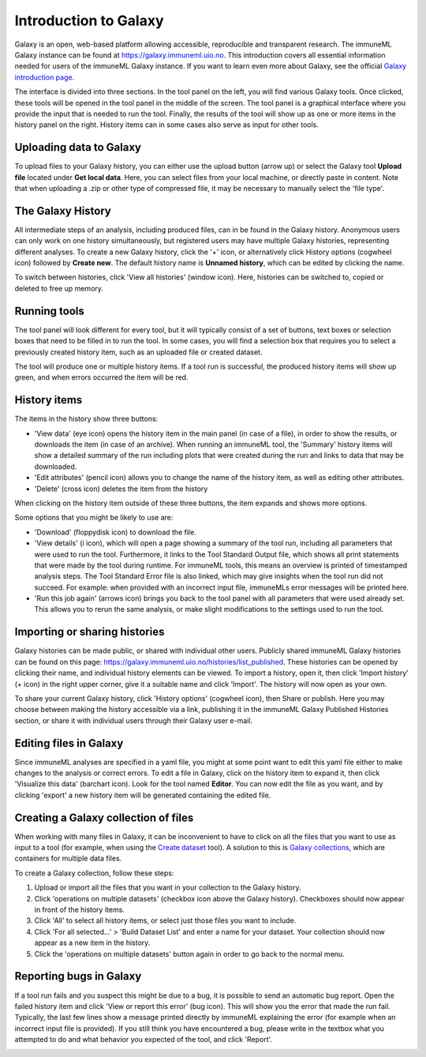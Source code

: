 Introduction to Galaxy
=========================================

Galaxy is an open, web-based platform allowing accessible, reproducible and transparent research.
The immuneML Galaxy instance can be found at https://galaxy.immuneml.uio.no.
This introduction covers all essential information needed for users of the immuneML Galaxy instance.
If you want to learn even more about Galaxy, see the official `Galaxy introduction page <https://galaxyproject.org/learn/>`_.

The interface is divided into three sections. In the tool panel on the left, you will find various Galaxy tools.
Once clicked, these tools will be opened in the tool panel in the middle of the screen. The tool panel is a graphical
interface where you provide the input that is needed to run the tool. Finally, the results of the tool will show
up as one or more items in the history panel on the right. History items can in some cases also serve as input for
other tools.


Uploading data to Galaxy
------------------------
To upload files to your Galaxy history, you can either use the upload button (arrow up) or select the Galaxy tool **Upload file**
located under **Get local data**. Here, you can select files from your local machine, or directly paste in content.
Note that when uploading a .zip or other type of compressed file, it may be necessary to manually select the 'file type'.

.. image:: ../_static/images/galaxy/galaxy_upload_data.png
   :alt: import button Galaxy
   :width: 250

The Galaxy History
------------------------
All intermediate steps of an analysis, including produced files, can in be found in the Galaxy history.
Anonymous users can only work on one history simultaneously, but registered users may have multiple Galaxy histories,
representing different analyses.
To create a new Galaxy history, click the '+' icon, or alternatively click History options (cogwheel icon) followed by **Create new**.
The default history name is **Unnamed history**, which can be edited by clicking the name.

To switch between histories, click 'View all histories' (window icon). Here, histories can be switched to, copied or deleted
to free up memory.

Running tools
------------------------
The tool panel will look different for every tool, but it will typically consist of a set of buttons, text boxes or selection
boxes that need to be filled in to run the tool. In some cases, you will find a selection box that requires you to select a
previously created history item, such as an uploaded file or created dataset.

.. image:: ../_static/images/galaxy/galaxy_train_ml_model.png
   :alt: train ML model tool
   :width: 500

The tool will produce one or multiple history items. If a tool run is successful, the produced history items will show
up green, and when errors occurred the item will be red.

.. image:: ../_static/images/galaxy/galaxy_train_ml_model_results.png
   :alt: successful Galaxy run
   :width: 250


History items
------------------------
The items in the history show three buttons:

- 'View data' (eye icon) opens the history item in the main panel (in case of a file), in order to show the results,
  or downloads the item (in case of an archive). When running an immuneML tool, the 'Summary' history items will show
  a detailed summary of the run including plots that were created during the run and links to data that may be downloaded.
- 'Edit attributes' (pencil icon) allows you to change the name of the history item, as well as editing other attributes.
- 'Delete' (cross icon) deletes the item from the history

When clicking on the history item outside of these three buttons, the item expands and shows more options.

.. image:: ../_static/images/galaxy/galaxy_train_ml_model_expanded_buttons.png
   :alt: expanded history item
   :width: 300

Some options that you might be likely to use are:

- 'Download' (floppydisk icon) to download the file.
- 'View details' (i icon), which will open a page showing a summary of the tool run, including all parameters that were used to run the tool.
  Furthermore, it links to the Tool Standard Output file, which shows all print statements that were made by the tool during runtime.
  For immuneML tools, this means an overview is printed of timestamped analysis steps. The Tool Standard Error file is also linked, which
  may give insights when the tool run did not succeed. For example: when provided with an incorrect input file, immuneMLs error messages will be
  printed here.
- 'Run this job again' (arrows icon) brings you back to the tool panel with all parameters that were used already set. This allows you to
  rerun the same analysis, or make slight modifications to the settings used to run the tool.

Importing or sharing histories
-------------------------------
Galaxy histories can be made public, or shared with individual other users.
Publicly shared immuneML Galaxy histories can be found on this page: https://galaxy.immuneml.uio.no/histories/list_published.
These histories can be opened by clicking their name, and individual history elements can be viewed.
To import a history, open it, then click 'Import history' (+ icon) in the right upper corner, give it a suitable name and click 'Import'.
The history will now open as your own.

.. image:: ../_static/images/galaxy/import_galaxy_history.png
   :alt: import button Galaxy
   :width: 250

To share your current Galaxy history, click 'History options' (cogwheel icon), then Share or publish. Here you may choose between
making the history accessible via a link, publishing it in the immuneML Galaxy Published Histories section, or share it with individual users
through their Galaxy user e-mail.


Editing files in Galaxy
------------------------
Since immuneML analyses are specified in a yaml file, you might at some point want to edit this yaml file either to
make changes to the analysis or correct errors.
To edit a file in Galaxy, click on the history item to expand it, then click 'Visualize this data' (barchart icon).
Look for the tool named **Editor**. You can now edit the file as you want, and by clicking 'export' a new history
item will be generated containing the edited file.


Creating a Galaxy collection of files
-------------------------------------
When working with many files in Galaxy, it can be inconvenient to have to click on all the files that you want to use
as input to a tool (for example, when using the `Create dataset <https://galaxy.immuneml.uio.no/root?tool_id=immune_ml_dataset>`_ tool).
A solution to this is `Galaxy collections <https://training.galaxyproject.org/archive/2019-12-01/topics/galaxy-data-manipulation/tutorials/collections/tutorial.html>`_,
which are containers for multiple data files.

To create a Galaxy collection, follow these steps:

#. Upload or import all the files that you want in your collection to the Galaxy history.

#. Click 'operations on multiple datasets' (checkbox icon above the Galaxy history). Checkboxes should now appear in front of the history items.

#. Click 'All' to select all history items, or select just those files you want to include.

#. Click 'For all selected...' > 'Build Dataset List' and enter a name for your dataset. Your collection should now appear as a new item in the history.

#. Click the 'operations on multiple datasets' button again in order to go back to the normal menu.



Reporting bugs in Galaxy
------------------------
If a tool run fails and you suspect this might be due to a bug, it is possible to send an automatic bug report.
Open the failed history item and click 'View or report this error' (bug icon). This will show you the error that
made the run fail. Typically, the last few lines show a message printed directly by immuneML explaining the error
(for example when an incorrect input file is provided).
If you still think you have encountered a bug, please write in the textbox what you attempted to do and what behavior
you expected of the tool, and click 'Report'.

.. image:: ../_static/images/galaxy/report_bug.png
   :alt: bug report
   :width: 250

